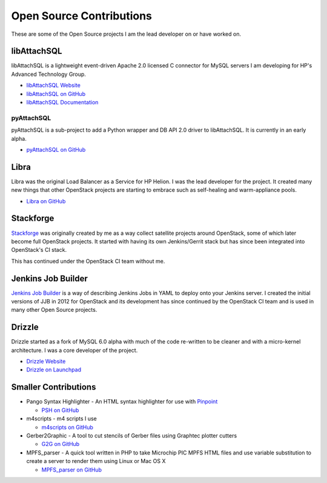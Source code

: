 Open Source Contributions
=========================

These are some of the Open Source projects I am the lead developer on or have worked on.

libAttachSQL
------------

libAttachSQL is a lightweight event-driven Apache 2.0 licensed C connector for MySQL servers I am developing for HP's Advanced Technology Group.

* `libAttachSQL Website <http://libattachsql.org>`_
* `libAttachSQL on GitHub <https://github.com/libattachsql/libattachsql>`_
* `libAttachSQL Documentation <http://docs.libattachsql.org/>`_

pyAttachSQL
^^^^^^^^^^^

pyAttachSQL is a sub-project to add a Python wrapper and DB API 2.0 driver to libAttachSQL.  It is currently in an early alpha.

* `pyAttachSQL on GitHub <https://github.com/libattachsql/pyattachsql>`_

Libra
-----

Libra was the original Load Balancer as a Service for HP Helion.  I was the lead developer for the project.  It created many new things that other OpenStack projects are starting to embrace such as self-healing and warm-appliance pools.

* `Libra on GitHub <https://github.com/stackforge/libra>`_

Stackforge
----------

`Stackforge <https://github.com/stackforge>`_ was originally created by me as a way collect satellite projects around OpenStack, some of which later become full OpenStack projects.  It started with having its own Jenkins/Gerrit stack but has since been integrated into OpenStack's CI stack.

This has continued under the OpenStack CI team without me.

Jenkins Job Builder
-------------------

`Jenkins Job Builder <http://ci.openstack.org/jenkins-job-builder/>`_ is a way of describing Jenkins Jobs in YAML to deploy onto your Jenkins server.  I created the initial versions of JJB in 2012 for OpenStack and its development has since continued by the OpenStack CI team and is used in many other Open Source projects.

Drizzle
-------

Drizzle started as a fork of MySQL 6.0 alpha with much of the code re-written to be cleaner and with a micro-kernel architecture.  I was a core developer of the project.

* `Drizzle Website <http://www.drizzle.org/>`_
* `Drizzle on Launchpad <https://launchpad.net/drizzle>`_

Smaller Contributions
---------------------

* Pango Syntax Highlighter - An HTML syntax highlighter for use with `Pinpoint <https://wiki.gnome.org/Pinpoint>`_

  * `PSH on GitHub <https://github.com/LinuxJedi/pango-syntax-highlighter>`_

* m4scripts - m4 scripts I use

  * `m4scripts on GitHub <https://github.com/LinuxJedi/m4scripts>`_

* Gerber2Graphic - A tool to cut stencils of Gerber files using Graphtec plotter cutters

  * `G2G on GitHub <https://github.com/LinuxJedi/gerber2graphtec>`_

* MPFS_parser - A quick tool written in PHP to take Microchip PIC MPFS HTML files and use variable substitution to create a server to render them using Linux or Mac OS X

  * `MPFS_parser on GitHub <https://github.com/LinuxJedi/MPFS_parser>`_
